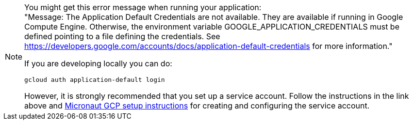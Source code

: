 [NOTE]
====
You might get this error message when running your application: +
"Message: The Application Default Credentials are not available. They are available if running in Google Compute Engine. Otherwise, the environment variable GOOGLE_APPLICATION_CREDENTIALS must be defined pointing to a file defining the credentials. See https://developers.google.com/accounts/docs/application-default-credentials for more information."

If you are developing locally you can do:
[,bash]
----
gcloud auth application-default login
----
However, it is strongly recommended that you set up a service account.
Follow the instructions in the link above and https://micronaut-projects.github.io/micronaut-gcp/latest/guide/#setup[Micronaut GCP setup instructions] for creating and configuring the service account.
====
